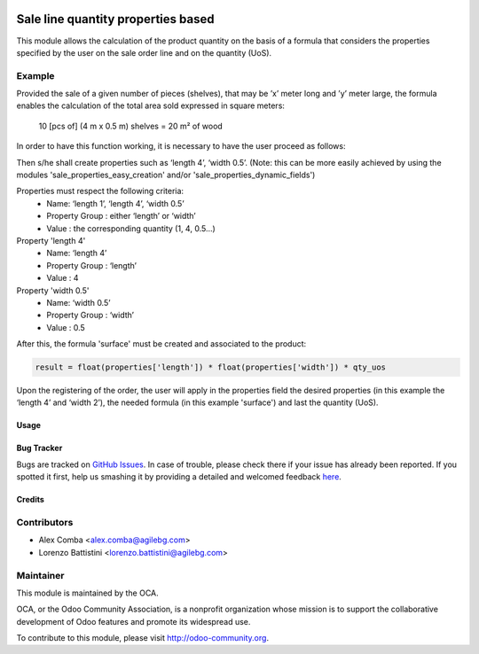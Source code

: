 .. image:: https://img.shields.io/badge/licence-AGPL--3-blue.svg
    :alt: License: AGPL-3

===================================
Sale line quantity properties based
===================================

This module allows the calculation of the product quantity on the basis of a
formula that considers the properties specified by the user on the sale order
line and on the quantity (UoS).

Example
-------

Provided the sale of a given number of pieces (shelves), that may be
’x’ meter long and ’y’ meter large, the formula enables the calculation of the
total area sold expressed in square meters:

    10 [pcs of] (4 m x 0.5 m) shelves = 20 m² of wood

In order to have this function working, it is necessary to have the user
proceed as follows:

Then s/he shall create properties such as ‘length 4’, ‘width 0.5’.
(Note: this can be more easily achieved by using the modules
'sale_properties_easy_creation' and/or 'sale_properties_dynamic_fields')

Properties must respect the following criteria:
    * Name: ‘length 1’, ‘length 4’, ‘width 0.5’
    * Property Group : either ‘length’ or ‘width’
    * Value : the corresponding quantity (1, 4, 0.5...)

Property 'length 4'
    * Name: ‘length 4’
    * Property Group : ‘length’
    * Value : 4

Property 'width 0.5'
    * Name: ‘width 0.5’
    * Property Group : ‘width’
    * Value : 0.5

After this, the formula 'surface' must be created and associated
to the product:


.. code-block:: python

  result = float(properties['length']) * float(properties['width']) * qty_uos

Upon the registering of the order, the user will apply in the properties field
the desired properties (in this example the ‘length 4’ and ‘width 2’), the
needed formula (in this example 'surface') and last the quantity (UoS).

Usage
=====

.. image:: https://odoo-community.org/website/image/ir.attachment/5784_f2813bd/datas
   :alt: Try me on Runbot
   :target: https://runbot.odoo-community.org/runbot/167/8.0

Bug Tracker
===========

Bugs are tracked on `GitHub Issues <https://github.com/OCA/sale-workflow/issues>`_.
In case of trouble, please check there if your issue has already been reported.
If you spotted it first, help us smashing it by providing a detailed and welcomed feedback `here <https://github.com/OCA/sale-workflow/issues/new?body=module:%20sale_line_quantity_properties_based%0Aversion:%208.0%0A%0A**Steps%20to%20reproduce**%0A-%20...%0A%0A**Current%20behavior**%0A%0A**Expected%20behavior**>`_.

Credits
=======

Contributors
------------

* Alex Comba <alex.comba@agilebg.com>
* Lorenzo Battistini <lorenzo.battistini@agilebg.com>

Maintainer
----------

.. image:: http://odoo-community.org/logo.png
   :alt: Odoo Community Association
   :target: http://odoo-community.org

This module is maintained by the OCA.

OCA, or the Odoo Community Association, is a nonprofit organization whose
mission is to support the collaborative development of Odoo features and
promote its widespread use.

To contribute to this module, please visit http://odoo-community.org.
